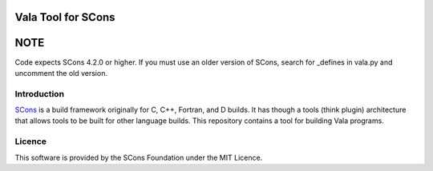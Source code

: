 Vala Tool for SCons
===================

NOTE 
====
Code expects SCons 4.2.0 or higher. If you must use an older version of SCons, 
search for _defines in vala.py and uncomment the old version.


Introduction
------------

`SCons <http://www.scons.org>`__ is a build framework originally for C,
C++, Fortran, and D builds. It has though a tools (think plugin)
architecture that allows tools to be built for other language builds.
This repository contains a tool for building Vala programs.

Licence
-------

This software is provided by the SCons Foundation under the MIT Licence.
|MIT Licence|

.. |MIT Licence| image:: Images/mit_licence_50.png
   :target: https://opensource.org/licenses/MIT

